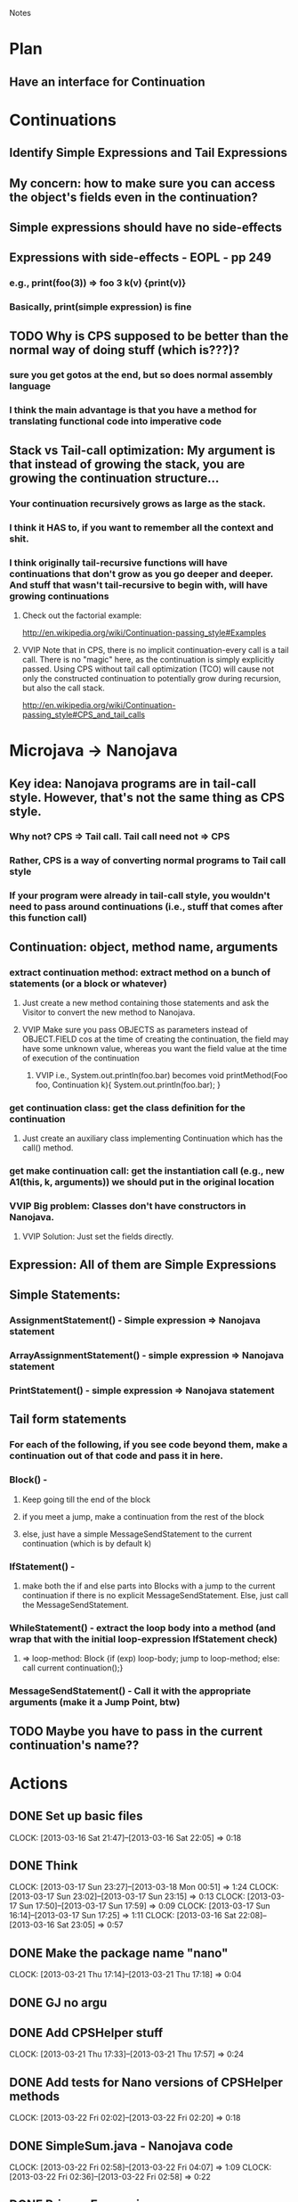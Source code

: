				Notes

* Plan
** Have an interface for Continuation
* Continuations
** Identify Simple Expressions and Tail Expressions
** My concern: how to make sure you can access the object's fields even in the continuation?
** Simple expressions should have no side-effects
** Expressions with side-effects - EOPL - pp 249
*** e.g., print(foo(3)) => foo 3 k(v) {print(v)}
*** Basically, print(simple expression) is fine
** TODO Why is CPS supposed to be better than the normal way of doing stuff (which is???)?
*** sure you get gotos at the end, but so does normal assembly language
*** I think the main advantage is that you have a method for translating functional code into imperative code
** Stack vs Tail-call optimization: My argument is that instead of growing the stack, you are growing the continuation structure...
*** Your continuation recursively grows as large as the stack.
*** I think it HAS to, if you want to remember all the context and shit.
*** I think originally tail-recursive functions will have continuations that don't grow as you go deeper and deeper. And stuff that wasn't tail-recursive to begin with, will have growing continuations
**** Check out the factorial example:
http://en.wikipedia.org/wiki/Continuation-passing_style#Examples
**** VVIP Note that in CPS, there is no implicit continuation-every call is a tail call. There is no "magic" here, as the continuation is simply explicitly passed. Using CPS without tail call optimization (TCO) will cause not only the constructed continuation to potentially grow during recursion, but also the call stack.
     http://en.wikipedia.org/wiki/Continuation-passing_style#CPS_and_tail_calls
* Microjava -> Nanojava
** Key idea: Nanojava programs are in tail-call style. However, that's not the same thing as CPS style.
*** Why not? CPS => Tail call. Tail call need not => CPS
*** Rather, CPS is a way of converting normal programs to Tail call style
*** If your program were already in tail-call style, you wouldn't need to pass around continuations (i.e., stuff that comes after this function call)
** Continuation: object, method name, arguments
*** extract continuation method: extract method on a bunch of statements (or a block or whatever)
**** Just create a new method containing those statements and ask the Visitor to convert the new method to Nanojava.
**** VVIP Make sure you pass OBJECTS as parameters instead of OBJECT.FIELD cos at the time of creating the continuation, the field may have some unknown value, whereas you want the field value at the time of execution of the continuation
***** VVIP i.e., System.out.println(foo.bar) becomes void printMethod(Foo foo, Continuation k){ System.out.println(foo.bar); }
*** get continuation class: get the class definition for the continuation
**** Just create an auxiliary class implementing Continuation which has the call() method.
*** get make continuation call: get the instantiation call (e.g., new A1(this, k, arguments)) we should put in the original location
*** VVIP Big problem: Classes don't have constructors in Nanojava.
**** VVIP Solution: Just set the fields directly.
** Expression: All of them are Simple Expressions
** Simple Statements:
*** AssignmentStatement() - Simple expression => Nanojava statement
*** ArrayAssignmentStatement() - simple expression => Nanojava statement
*** PrintStatement() - simple expression => Nanojava statement
** Tail form statements
*** For each of the following, if you see code beyond them, make a continuation out of that code and pass it in here.
*** Block() - 
**** Keep going till the end of the block
**** if you meet a jump, make a continuation from the rest of the block
**** else, just have a simple MessageSendStatement to the current continuation (which is by default k)
*** IfStatement() -
**** make both the if and else parts into Blocks with a jump to the current continuation if there is no explicit MessageSendStatement. Else, just call the MessageSendStatement.
*** WhileStatement() - extract the loop body into a method (and wrap that with the initial loop-expression IfStatement check) 
**** => loop-method: Block {if (exp) loop-body; jump to loop-method; else: call current continuation();}
*** MessageSendStatement() - Call it with the appropriate arguments (make it a Jump Point, btw)
** TODO Maybe you have to pass in the current continuation's name??
* Actions
** DONE Set up basic files
   CLOCK: [2013-03-16 Sat 21:47]--[2013-03-16 Sat 22:05] =>  0:18
** DONE Think
   CLOCK: [2013-03-17 Sun 23:27]--[2013-03-18 Mon 00:51] =>  1:24
   CLOCK: [2013-03-17 Sun 23:02]--[2013-03-17 Sun 23:15] =>  0:13
   CLOCK: [2013-03-17 Sun 17:50]--[2013-03-17 Sun 17:59] =>  0:09
   CLOCK: [2013-03-17 Sun 16:14]--[2013-03-17 Sun 17:25] =>  1:11
   CLOCK: [2013-03-16 Sat 22:08]--[2013-03-16 Sat 23:05] =>  0:57

** DONE Make the package name "nano"
   CLOCK: [2013-03-21 Thu 17:14]--[2013-03-21 Thu 17:18] =>  0:04
** DONE GJ no argu
** DONE Add CPSHelper stuff
   CLOCK: [2013-03-21 Thu 17:33]--[2013-03-21 Thu 17:57] =>  0:24
** DONE Add tests for Nano versions of CPSHelper methods
   CLOCK: [2013-03-22 Fri 02:02]--[2013-03-22 Fri 02:20] =>  0:18
** DONE SimpleSum.java - Nanojava code
   CLOCK: [2013-03-22 Fri 02:58]--[2013-03-22 Fri 04:07] =>  1:09
   CLOCK: [2013-03-22 Fri 02:36]--[2013-03-22 Fri 02:58] =>  0:22
** DONE PrimaryExpression
   :PROPERTIES:
   :Effort:   15
   :END:
*** DONE IntegerLiteral()
*** DONE TrueLiteral()
    CLOCK: [2013-03-22 Fri 05:43]--[2013-03-22 Fri 05:49] =>  0:06
*** DONE FalseLiteral()
*** DONE VarRef()
*** DONE ThisExpression()
    CLOCK: [2013-03-22 Fri 05:55]--[2013-03-22 Fri 05:55] =>  0:00
*** DONE ArrayAllocationExpression()
    CLOCK: [2013-03-22 Fri 05:55]--[2013-03-22 Fri 05:57] =>  0:02
*** DONE AllocationExpression()
    CLOCK: [2013-03-22 Fri 05:57]--[2013-03-22 Fri 05:58] =>  0:01
*** DONE NotExpression()
    CLOCK: [2013-03-22 Fri 05:58]--[2013-03-22 Fri 05:58] =>  0:00
*** DONE BracketExpression()
    CLOCK: [2013-03-22 Fri 05:58]--[2013-03-22 Fri 05:59] =>  0:01
** DONE Expressions
   CLOCK: [2013-03-22 Fri 06:02]--[2013-03-22 Fri 06:05] =>  0:03
*** DONE AndExpression()
    CLOCK: [2013-03-22 Fri 06:01]--[2013-03-22 Fri 06:02] =>  0:01
*** CompareExpression()
*** PlusExpression()
*** MinusExpression()
*** TimesExpression()
*** ArrayLookup()
*** PrimaryExpression()
** DONE AssignmentStatement
   CLOCK: [2013-03-22 Fri 06:06]--[2013-03-22 Fri 06:06] =>  0:00

** DONE ArrayAssignmentStatement
   CLOCK: [2013-03-22 Fri 06:07]--[2013-03-22 Fri 06:08] =>  0:01
** DONE PrintStatement
   CLOCK: [2013-03-22 Fri 06:08]--[2013-03-22 Fri 06:08] =>  0:00
** DONE ExpressionList, etc.
   CLOCK: [2013-03-22 Fri 06:34]--[2013-03-22 Fri 06:42] =>  0:08
** DONE Basic versions of the Tail Form statements
*** DONE Block
    CLOCK: [2013-03-22 Fri 06:46]--[2013-03-22 Fri 07:22] =>  0:36
    CLOCK: [2013-03-22 Fri 06:30]--[2013-03-22 Fri 06:33] =>  0:03
*** DONE If
    CLOCK: [2013-03-22 Fri 07:22]--[2013-03-22 Fri 07:45] =>  0:23
*** DONE MessageSendStatement
    CLOCK: [2013-03-22 Fri 06:42]--[2013-03-22 Fri 06:46] =>  0:04
    CLOCK: [2013-03-22 Fri 06:33]--[2013-03-22 Fri 06:34] =>  0:01

** DONE Type
   CLOCK: [2013-03-22 Fri 08:00]--[2013-03-22 Fri 08:01] =>  0:01

** DONE FormalParameterList
   CLOCK: [2013-03-22 Fri 08:02]--[2013-03-22 Fri 08:06] =>  0:04

** DONE MethodDeclaration
   CLOCK: [2013-03-22 Fri 08:40]--[2013-03-22 Fri 08:59] =>  0:19
   CLOCK: [2013-03-22 Fri 08:06]--[2013-03-22 Fri 08:36] =>  0:30

** DONE ClassDeclaration
   CLOCK: [2013-03-22 Fri 09:01]--[2013-03-22 Fri 09:25] =>  0:24
*** DONE Check out why SimpleSum -> Nanojava -> string gives an error
    CLOCK: [2013-03-22 Fri 13:27]--[2013-03-22 Fri 13:28] =>  0:01
    CLOCK: [2013-03-22 Fri 13:09]--[2013-03-22 Fri 13:27] =>  0:18

** TODO Block => Transformation
   CLOCK: [2013-03-22 Fri 13:34]

